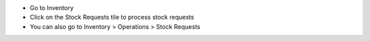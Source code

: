 * Go to Inventory
* Click on the Stock Requests tile to process stock requests
* You can also go to Inventory > Operations > Stock Requests